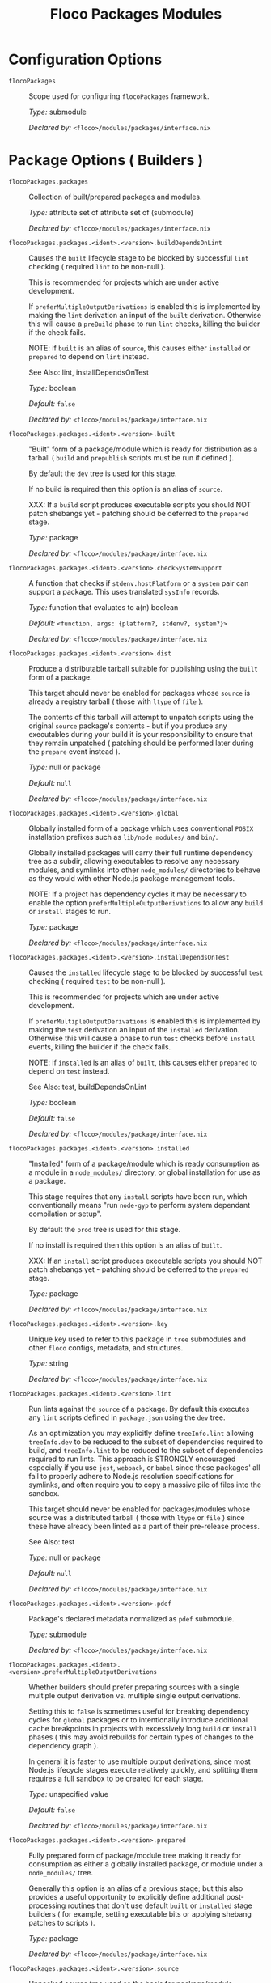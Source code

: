 #+TITLE: Floco Packages Modules

* Configuration Options
:PROPERTIES:
:CUSTOM_ID: appendix-configuration-options
:END:
- =flocoPackages= :: Scope used for configuring =flocoPackages=
  framework.

  /Type:/ submodule

  /Declared by:/ ~<floco>/modules/packages/interface.nix~

* Package Options ( Builders )

- =flocoPackages.packages= :: Collection of built/prepared packages and
  modules.

  /Type:/ attribute set of attribute set of (submodule)

  /Declared by:/ ~<floco>/modules/packages/interface.nix~

- =flocoPackages.packages.<ident>.<version>.buildDependsOnLint= :: Causes
  the =built= lifecycle stage to be blocked by successful =lint=
  checking ( required =lint= to be non-null ).

  This is recommended for projects which are under active development.

  If =preferMultipleOutputDerivations= is enabled this is implemented by
  making the =lint= derivation an input of the =built= derivation.
  Otherwise this will cause a =preBuild= phase to run =lint= checks,
  killing the builder if the check fails.

  NOTE: if =built= is an alias of =source=, this causes either
  =installed= or =prepared= to depend on =lint= instead.

  See Also: lint, installDependsOnTest

  /Type:/ boolean

  /Default:/ =false=

  /Declared by:/ ~<floco>/modules/package/interface.nix~

- =flocoPackages.packages.<ident>.<version>.built= :: "Built" form of a
  package/module which is ready for distribution as a tarball ( =build=
  and =prepublish= scripts must be run if defined ).

  By default the =dev= tree is used for this stage.

  If no build is required then this option is an alias of =source=.

  XXX: If a =build= script produces executable scripts you should NOT
  patch shebangs yet - patching should be deferred to the =prepared=
  stage.

  /Type:/ package

  /Declared by:/ ~<floco>/modules/package/interface.nix~

- =flocoPackages.packages.<ident>.<version>.checkSystemSupport= :: A
  function that checks if =stdenv.hostPlatform= or a =system= pair can
  support a package. This uses translated =sysInfo= records.

  /Type:/ function that evaluates to a(n) boolean

  /Default:/ =<function, args: {platform?, stdenv?, system?}>=

  /Declared by:/ ~<floco>/modules/package/interface.nix~

- =flocoPackages.packages.<ident>.<version>.dist= :: Produce a distributable
  tarball suitable for publishing using the =built= form of a package.

  This target should never be enabled for packages whose =source= is
  already a registry tarball ( those with =ltype= of =file= ).

  The contents of this tarball will attempt to unpatch scripts using the
  original =source= package's contents - but if you produce any
  executables during your build it is your responsibility to ensure that
  they remain unpatched ( patching should be performed later during the
  =prepare= event instead ).

  /Type:/ null or package

  /Default:/ =null=

  /Declared by:/ ~<floco>/modules/package/interface.nix~

- =flocoPackages.packages.<ident>.<version>.global= :: Globally installed
  form of a package which uses conventional =POSIX= installation
  prefixes such as =lib/node_modules/= and =bin/=.

  Globally installed packages will carry their full runtime dependency
  tree as a subdir, allowing executables to resolve any necessary
  modules, and symlinks into other =node_modules/= directories to behave
  as they would with other Node.js package management tools.

  NOTE: If a project has dependency cycles it may be necessary to enable
  the option =preferMultipleOutputDerivations= to allow any =build= or
  =install= stages to run.

  /Type:/ package

  /Declared by:/ ~<floco>/modules/package/interface.nix~

- =flocoPackages.packages.<ident>.<version>.installDependsOnTest= :: Causes
  the =installed= lifecycle stage to be blocked by successful =test=
  checking ( required =test= to be non-null ).

  This is recommended for projects which are under active development.

  If =preferMultipleOutputDerivations= is enabled this is implemented by
  making the =test= derivation an input of the =installed= derivation.
  Otherwise this will cause a phase to run =test= checks before
  =install= events, killing the builder if the check fails.

  NOTE: if =installed= is an alias of =built=, this causes either
  =prepared= to depend on =test= instead.

  See Also: test, buildDependsOnLint

  /Type:/ boolean

  /Default:/ =false=

  /Declared by:/ ~<floco>/modules/package/interface.nix~

- =flocoPackages.packages.<ident>.<version>.installed= :: "Installed" form
  of a package/module which is ready consumption as a module in a
  =node_modules/= directory, or global installation for use as a
  package.

  This stage requires that any =install= scripts have been run, which
  conventionally means "run =node-gyp= to perform system dependant
  compilation or setup".

  By default the =prod= tree is used for this stage.

  If no install is required then this option is an alias of =built=.

  XXX: If an =install= script produces executable scripts you should NOT
  patch shebangs yet - patching should be deferred to the =prepared=
  stage.

  /Type:/ package

  /Declared by:/ ~<floco>/modules/package/interface.nix~

- =flocoPackages.packages.<ident>.<version>.key= :: Unique key used to refer
  to this package in =tree= submodules and other =floco= configs,
  metadata, and structures.

  /Type:/ string

  /Declared by:/ ~<floco>/modules/package/interface.nix~

- =flocoPackages.packages.<ident>.<version>.lint= :: Run lints against the
  =source= of a package. By default this executes any =lint= scripts
  defined in =package.json= using the =dev= tree.

  As an optimization you may explicitly define =treeInfo.lint= allowing
  =treeInfo.dev= to be reduced to the subset of dependencies required to
  build, and =treeInfo.lint= to be reduced to the subset of dependencies
  required to run lints. This approach is STRONGLY encouraged especially
  if you use =jest=, =webpack=, or =babel= since these packages' all
  fail to properly adhere to Node.js resolution specifications for
  symlinks, and often require you to copy a massive pile of files into
  the sandbox.

  This target should never be enabled for packages/modules whose source
  was a distributed tarball ( those with =ltype= or =file= ) since these
  have already been linted as a part of their pre-release process.

  See Also: test

  /Type:/ null or package

  /Default:/ =null=

  /Declared by:/ ~<floco>/modules/package/interface.nix~

- =flocoPackages.packages.<ident>.<version>.pdef= :: Package's declared
  metadata normalized as =pdef= submodule.

  /Type:/ submodule

  /Declared by:/ ~<floco>/modules/package/interface.nix~

- =flocoPackages.packages.<ident>.<version>.preferMultipleOutputDerivations= :: Whether
  builders should prefer preparing sources with a single multiple output
  derivation vs. multiple single output derivations.

  Setting this to =false= is sometimes useful for breaking dependency
  cycles for =global= packages or to intentionally introduce additional
  cache breakpoints in projects with excessively long =build= or
  =install= phases ( this may avoid rebuilds for certain types of
  changes to the dependency graph ).

  In general it is faster to use multiple output derivations, since most
  Node.js lifecycle stages execute relatively quickly, and splitting
  them requires a full sandbox to be created for each stage.

  /Type:/ unspecified value

  /Default:/ =false=

  /Declared by:/ ~<floco>/modules/package/interface.nix~

- =flocoPackages.packages.<ident>.<version>.prepared= :: Fully prepared form
  of package/module tree making it ready for consumption as either a
  globally installed package, or module under a =node_modules/= tree.

  Generally this option is an alias of a previous stage; but this also
  provides a useful opportunity to explicitly define additional
  post-processing routines that don't use default =built= or =installed=
  stage builders ( for example, setting executable bits or applying
  shebang patches to scripts ).

  /Type:/ package

  /Declared by:/ ~<floco>/modules/package/interface.nix~

- =flocoPackages.packages.<ident>.<version>.source= :: Unpacked source tree
  used as the basis for package/module preparation.

  It is strongly recommended that you use =config.pdef.sourceInfo= here
  unless you are intentionally applying patches, filters, or your
  package resides in a subdir of =sourceInfo=.

  XXX: This tree should NOT patch shebangs yet, since this would deprive
  builders which produce distributable tarballs or otherwise "un-nixify"
  a module of an "unpatched" point of reference to work with.

  /Type:/ package

  /Declared by:/ ~<floco>/modules/package/interface.nix~

- =flocoPackages.packages.<ident>.<version>.supportedTree= :: A filtered
  form of =treeInfo= which drops unsupported optional dependencies.

  /Type:/ null or (attribute set of (attribute set of boolean))

  /Default:/ =null=

  /Declared by:/ ~<floco>/modules/package/interface.nix~

- =flocoPackages.packages.<ident>.<version>.supportedTree.<name>.dev= :: Whether
  the dependency is required ONLY during pre-distribution phases. This
  includes common tasks such as building, testing, and linting.

  /Type:/ boolean

  /Default:/ =false=

  /Declared by:/ ~<floco>/modules/package/interface.nix~

- =flocoPackages.packages.<ident>.<version>.supportedTree.<name>.key= :: Unique
  key used to refer to this package in =tree= submodules and other
  =floco= configs, metadata, and structures.

  /Type:/ string

  /Declared by:/ ~<floco>/modules/package/interface.nix~

- =flocoPackages.packages.<ident>.<version>.test= :: Run tests against the
  =built= form of a package. By default this executes any =test= scripts
  defined in =package.json= using the =dev= tree.

  As an optimization you may explicitly define =treeInfo.test= allowing
  =treeInfo.dev= to be reduced to the subset of dependencies required to
  build, and =treeInfo.test= to be reduced to the subset of dependencies
  required to run tests. This approach is STRONGLY encouraged especially
  if you use =jest=, =webpack=, or =babel= since these packages' all
  fail to properly adhere to Node.js resolution specifications for
  symlinks, and often require you to copy a massive pile of files into
  the sandbox.

  This target should never be enabled for packages/modules whose source
  was a distributed tarball ( those with =ltype= or =file= ) since these
  have already been tested as a part of their pre-release process.

  See Also: lint

  /Type:/ null or package

  /Default:/ =null=

  /Declared by:/ ~<floco>/modules/package/interface.nix~

* Package Definition Options ( Translations )

- =flocoPackages.pdefs= :: List of =pdef= metadata records for all known
  pacakges and modules. These records are used to generate build recipes
  and build plans.

  /Type:/ attribute set of attribute set of (submodule)

  /Default:/ ={}=

  /Example:/

  #+BEGIN_EXAMPLE nix
  {
    "@babel/cli" = {
      "7.20.7" = {
        "..." = "...";
        key = "@babel/cli/7.20.7";
      };
    };
    lodash = {
      "4.17.21" = {
        "..." = "...";
        key = "lodash/4.17.21";
      };
    };
  }
  #+END_EXAMPLE

  /Declared by:/ ~<floco>/modules/packages/interface.nix~

- =flocoPackages.pdefs.<ident>.<version>.ident= :: Package identifier/name
  as found in =package.json:.name=.

  /Type:/ string matching the pattern ~(@[^@/]+/)?[^@/]+~

  /Example:/ "@floco/foo"

  /Declared by:/ ~<floco>/modules/pdef/interface.nix~

- =flocoPackages.pdefs.<ident>.<version>.key= :: Unique key used to refer to
  this package in =tree= submodules and other =floco= configs, metadata,
  and structures.

  /Type:/ string

  /Example:/ "@floco/foo/4.2.0"

  /Declared by:/ ~<floco>/modules/pdef/interface.nix~

- =flocoPackages.pdefs.<ident>.<version>.ltype= :: Package "lifecycle
  type"/"pacote source type". This option effects which lifecycle events
  may run when preparing a package/module for consumption or
  installation.

  For example, the =file= ( distributed tarball ) lifecycle does not run
  any =scripts.[pre|post]build= phases or result in any
  =devDependencies= being added to the build plan - since these packages
  will have been "built" before distribution. However,
  =scripts.[pre|post]install= scripts ( generally =node-gyp=
  compilation ) does run for the =file= lifecycle.

  This option is effectively a shorthand for setting =lifecycle=
  defaults, but may also used by some fetchers and scrapers.

  See Also: lifecycle, fetchInfo

  /Type:/ one of "file", "link", "dir", "git"

  /Default:/ "file"

  /Declared by:/ ~<floco>/modules/pdef/interface.nix~

** =binInfo=

- =flocoPackages.pdefs.<ident>.<version>.binInfo= :: Indicates files or
  directories which should be prepared for use as executable scripts.

  /Type:/ submodule

  /Default:/

  #+BEGIN_EXAMPLE nix
  {
    binDir   = null;
    binPairs = {};
  }
  #+END_EXAMPLE

  /Declared by:/ ~<floco>/modules/pdef/binInfo/interface.nix~

- =flocoPackages.pdefs.<ident>.<version>.binInfo.binDir= :: Relative path to
  a subdir from which all files should be prepared as executables.
  Executable names will be defined as the basename of each file with any
  extensions stripped.

  /Type:/ null or string

  /Default:/ =null=

  /Declared by:/ ~<floco>/modules/pdef/binInfo/interface.nix~

- =flocoPackages.pdefs.<ident>.<version>.binInfo.binPairs= :: Pairs of
  ={ <EXE-NAME> = <REL-PATH>; ... }= declarations mapping exposed
  executables scripts to their associated sources.

  /Type:/ attribute set of string

  /Default:/ ={}=

  /Declared by:/ ~<floco>/modules/pdef/binInfo/interface.nix~

** =depInfo=

- =flocoPackages.pdefs.<ident>.<version>.depInfo= :: Information regarding
  dependency modules/packages. This record is analogous to the various
  =package.json:.[dev|peer|optional|bundled]Dependencies[Meta]= fields.

  These config settings do note necessarily dictate the contents of the
  =treeInfo= configs, which are used by builders, but may be used to
  provide information needed to generate trees if they are not defined.

  /Type:/ attribute set of (attribute set of boolean)

  /Default:/ ={}=

  /Declared by:/ ~<floco>/modules/pdef/depInfo/interface.nix~

- =flocoPackages.pdefs.<ident>.<version>.depInfo.<name>.bundled= :: Whether
  the dependency is distributed in registry tarballs alongside the
  consumer.

  This is sometimes used to include patched modules, but whenver
  possible bundling should be avoided in favor of tooling like =esbuild=
  or =webpack= because the effect bundled dependencies have on
  resolution is fraught.

  /Type:/ boolean

  /Default:/ =false=

  /Declared by:/ ~<floco>/modules/pdef/depInfo/single.interface.nix~

- =flocoPackages.pdefs.<ident>.<version>.depInfo.<name>.descriptor= :: Descriptor
  indicating version range or exact source required to satisfy a
  dependency.

  The value "*" allows any version or source to be used, as long as it
  has the same identifier ( name ).

  /Type:/ string

  /Default:/ "*"

  /Declared by:/ ~<floco>/modules/pdef/depInfo/single.interface.nix~

- =flocoPackages.pdefs.<ident>.<version>.depInfo.<name>.dev= :: Whether the
  dependency is required during pre-distribution phases. This includes
  common tasks such as building, testing, and linting.

  /Type:/ boolean

  /Default:/ =true=

  /Declared by:/ ~<floco>/modules/pdef/depInfo/single.interface.nix~

- =flocoPackages.pdefs.<ident>.<version>.depInfo.<name>.optional= :: Whether
  the dependency may be omitted from the =node_modules/= tree.

  Conventionally this is used to mark dependencies which are only
  required under certain conditions such as platform, architecture, or
  engines. Generally optional dependencies carry =sysInfo= conditionals,
  or =postinstall= scripts which must be allowed to fail without
  blocking the build of the consumer.

  /Type:/ boolean

  /Default:/ =false=

  /Declared by:/ ~<floco>/modules/pdef/depInfo/single.interface.nix~

- =flocoPackages.pdefs.<ident>.<version>.depInfo.<name>.pin= :: An exact
  version number or URI indicating the "resolved" form of a dependency
  descriptor.

  This will be used for =treeInfo= formation, and is available for usage
  by extensions to =floco=.

  /Type:/ null or string

  /Default:/ =null=

  /Declared by:/ ~<floco>/modules/pdef/depInfo/single.interface.nix~

- =flocoPackages.pdefs.<ident>.<version>.depInfo.<name>.runtime= :: Whether
  the dependency is required at runtime. Other package management tools
  often refer to these as "production mode" dependencies.

  /Type:/ boolean

  /Default:/ =false=

  /Declared by:/ ~<floco>/modules/pdef/depInfo/single.interface.nix~

** =fetchInfo=

- =flocoPackages.pdefs.<ident>.<version>.fetchInfo= :: Arguments passed to
  fetcher. By default any `builtins.fetchTree' or `builtins.path' argset
  is supported, and the correct fetcher can be inferred from these
  values.

  If set to `null', `sourceInfo' must be set explicitly.

  /Type:/ attribute set of (null or string or signed integer or boolean)

  /Declared by:/ ~<floco>/modules/pdef/interface.nix~

** =fsInfo=

- =flocoPackages.pdefs.<ident>.<version>.fsInfo= :: Indicates information
  about a package that must be scraped from its source tree, rather than
  a conventional config file.

  It is not recommended for users to manually fill these fields; rather
  we expect these to be informed by a cache or lockfile. You're welcome
  to explicitly define them, but I don't want to see anyone griping
  about these options in bug reports.

  /Type:/ submodule

  /Default:/

  #+BEGIN_EXAMPLE nix
  {
    dir        = ".";
    gypfile    = false;
    shrinkwrap = false;
  }
  #+END_EXAMPLE

  /Declared by:/ ~<floco>/modules/pdef/fsInfo/interface.nix~

- =flocoPackages.pdefs.<ident>.<version>.fsInfo.dir= :: Relative path from
  =sourceInfo.outPath= to the package's root. This field is analogous to
  a flake input's =dir= field, and is used in combination with
  =fetchInfo= in exactly the same way as a flake input.

  You should almost never need to set this field for distributed
  tarballs ( only if it contains bundled dependencies ).

  While this field is useful for working with monorepos I strongly
  recommend that you avoid abusing it. Its use inherently causes
  rebuilds of all projects in associated with a single =sourceInfo=
  record for any change in the subtree. It is much more efficient to
  split a subtree into multiple sources, but I've left you enough rope
  to learn things the hard way if you insist on doing so. Consider
  yourself warned.

  /Type:/ string

  /Default:/ "."

  /Declared by:/ ~<floco>/modules/pdef/fsInfo/interface.nix~

- =flocoPackages.pdefs.<ident>.<version>.fsInfo.gypfile= :: Whether
  =binding.gyp= exists in the project root. May be explicitly overridden
  by declarations in =package.json=.

  WARNING: You must not set this field based on ANY metadata pulled from
  a registry. There is a bug in NPM v8 that caused thousands of registry
  packuments and vinfo records to be poisoned, and in addition to that
  there is conflicting reporting rules for this field in POST requests
  by various package managers such that you should effectively disregard
  the value entirely.

  /Type:/ boolean

  /Default:/ =false=

  /Declared by:/ ~<floco>/modules/pdef/fsInfo/interface.nix~

- =flocoPackages.pdefs.<ident>.<version>.fsInfo.shrinkwrap= :: Whether
  =npm-shrinkwrap.json= exists in the project root. This is distributed
  form of =package-lock.json= which may be used to install exact
  dependencies during global installation of packages. For
  module/workspace installation this file takes precedence over
  =package-lock.json= if it exists.

  The use of =npm-shrinkwrap.json= is only recommended for executables.

  NOTE: =floco= does not use =npm-shrinkwrap.json= at this time, so this
  field exists as a stub.

  /Type:/ boolean

  /Default:/ =false=

  /Declared by:/ ~<floco>/modules/pdef/fsInfo/interface.nix~

** =lifecycle=

- =flocoPackages.pdefs.<ident>.<version>.lifecycle= :: Enables/disables
  phases executed when preparing a package/module for consumption or
  installation.

  Executing a phase when no associated script is defined is not
  necessarily harmful, but has a drastic impact on performance and may
  cause infinite recursion if dependency cycles exist among packages.

  See Also: ltype

  /Type:/ attribute set of boolean

  /Default:/

  #+BEGIN_EXAMPLE nix
  {
    build   = false;
    install = false;
  }
  #+END_EXAMPLE

  /Declared by:/ ~<floco>/modules/pdef/lifecycle/interface.nix~

- =flocoPackages.pdefs.<ident>.<version>.lifecycle.build= :: Whether a
  package or module requires build scripts to be run before it is
  prepared for consumption.

  This field should never be set to true when consuming registry
  tarballs even if they define build scripts, since they are distributed
  after being built by authors and maintainers.

  /Type:/ boolean

  /Default:/ =false=

  /Declared by:/ ~<floco>/modules/pdef/lifecycle/interface.nix~

- =flocoPackages.pdefs.<ident>.<version>.lifecycle.install= :: Whether a
  package or module requires =[pre|post]install= scripts or =node-gyp=
  compilation to be performed before a distributed tarball is prepared
  for consumption.

  /Type:/ boolean

  /Default:/ =false=

  /Declared by:/ ~<floco>/modules/pdef/lifecycle/interface.nix~

** =peerInfo=

- =flocoPackages.pdefs.<ident>.<version>.peerInfo= :: Set of propagated
  dependencies that consumers of this package/module must provide at
  runtime.

  Often peer dependencies are used to enforce interface alignment across
  a set of modules but do not necessarily imply that the requestor
  depends on the declared peer at build time or runtime - rather it
  states "my consumers depend on the declared peer as a side effect of
  their dependence on me".

  NOTE: For the purposes of =treeInfo= and the construction of a
  =node_modules/= tree, if a module declares a peer then that peer must
  be placed in a "sibling" or parent =node_modules/= directory, and
  never as a subdirectory of the requestor! The "sibling" case is why
  the term "peer" is used, indicating that these modules must be "peers"
  living in the same =node_modules/= directory; in practice a parent
  directory also works, but you get the idea.

  /Type:/ attribute set of (submodule)

  /Default:/ ={}=

  /Declared by:/ ~<floco>/modules/pdef/peerInfo/interface.nix~

- =flocoPackages.pdefs.<ident>.<version>.peerInfo.<name>.descriptor= :: Descriptor
  indicating version range or exact source required to satisfy a peer
  dependency.

  The value "*" allows any version or source to be used, as long as it
  has the same identifier ( name ).

  /Type:/ string

  /Default:/ "*"

  /Declared by:/ ~<floco>/modules/pdef/peerInfo/single.interface.nix~

- =flocoPackages.pdefs.<ident>.<version>.peerInfo.<name>.optional= :: Whether
  consumers are required to provide the declared peer.

  Optional peer declarations are conventionally used to handle platform
  or architecture dependant modules which are only required for certain
  systems - in general this field should be interpreted as "this peer
  dependency is required under certain conditions". Often these
  conditions are audited using =postinstall= scripts, and as an
  optimization it may be worthwhile to ignore those audits if their
  conditions can be asserted in Nix ( for example if you know =system=,
  there's no reason to use a derivation to run some JavaScript that
  probes and audits =cpu= and =os= ).

  /Type:/ boolean

  /Default:/ =false=

  /Declared by:/ ~<floco>/modules/pdef/peerInfo/single.interface.nix~

** =sourceInfo=

- =flocoPackages.pdefs.<ident>.<version>.sourceInfo= :: Information about
  the source tree a package resides in. This record is analogous to that
  returned by =builtins.fetchTree= for flake inputs.

  Used in combination with =fetchInfo= and =fsInfo.dir=, these three
  nuggets of metadata are isomorphic with a flake input.

  However, unlike flake inputs, =sourceInfo.outPath= may set to a
  derived store path if and only if =fetchInfo= is explicitly set to
  =null=. In this case =fsInfo.dir= is still used to identify a
  pacakage/module's root directory where we will attempt to read
  =package.json= ( must exist ) and similar metadata files will be read
  from ( if they exist ).

  In this case you may avoid =IFD= by explicitly setting top level
  fields, specifically =lifecycle=, =sysInfo=, =binInfo=, and =treeInfo=
  or =depInfo= which are required by builders.

  Alternatively you may explicitly set
  =metaFiles.{pjs,plock,plent,trees}= fields directly - but keep in mind
  that these fields are never guaranteed to be stable and their schema
  may change at any time ( so set the top level ones unless you`re up
  for the maintenance ).

  /Type:/ attribute set of (boolean or signed integer or string)

  /Declared by:/ ~<floco>/modules/pdef/interface.nix~

- =flocoPackages.pdefs.<ident>.<version>.sourceInfo.outPath= :: A Nix Store
  path containing the unpacked source tree in which this package/module
  resides. The package need not be at the root this path; but when the
  project root is a subdir the option `fsInfo.dir` must be set in order
  for `package.json` and other metadata to be translated.

  /Type:/ path

  /Declared by:/ ~<floco>/modules/pdef/interface.nix~

** =sysInfo=

- =flocoPackages.pdefs.<ident>.<version>.sysInfo= :: Indicates platform,
  arch, and Node.js version support.

  /Type:/ submodule

  /Default:/

  #+BEGIN_EXAMPLE nix
  {
    cpu = [
      "*"
    ];
    engines = {
      node = "*";
    };
    os = [
      "*"
    ];
  }
  #+END_EXAMPLE

  /Declared by:/ ~<floco>/modules/pdef/sysInfo/interface.nix~

- =flocoPackages.pdefs.<ident>.<version>.sysInfo.cpu= :: List of supported
  CPU architectures. The string "*" indicates that all CPUs are
  supported.

  /Type:/ list of (one of "*", "x86_64", "i686", "aarch", "aarch64",
  "powerpc64le", "mipsel", "riscv64", "unknown")

  /Default:/

  #+BEGIN_EXAMPLE nix
  ["*"]
  #+END_EXAMPLE

  /Declared by:/ ~<floco>/modules/pdef/sysInfo/interface.nix~

- =flocoPackages.pdefs.<ident>.<version>.sysInfo.engines= :: Indicates
  supported tooling versions.

  /Type:/ attribute set of string

  /Default:/

  #+BEGIN_EXAMPLE nix
  {
    node = "*";
  }
  #+END_EXAMPLE

  /Declared by:/ ~<floco>/modules/pdef/sysInfo/interface.nix~

- =flocoPackages.pdefs.<ident>.<version>.sysInfo.engines.node= :: Supported
  Node.js versions.

  /Type:/ string

  /Default:/ "*"

  /Example:/ ">=14"

  /Declared by:/ ~<floco>/modules/pdef/sysInfo/interface.nix~

- =flocoPackages.pdefs.<ident>.<version>.sysInfo.os= :: List of supported
  operating systems. The string "*" indicates that all operating
  systems are supported.

  /Type:/ list of (one of "*", "darwin", "freebsd", "netbsd", "linux",
  "openbsd", "sunprocess", "win32", "unknown")

  /Default:/

  #+BEGIN_EXAMPLE nix
  ["*"]
  #+END_EXAMPLE

  /Declared by:/ ~<floco>/modules/pdef/sysInfo/interface.nix~

** =treeInfo=

- =flocoPackages.pdefs.<ident>.<version>.treeInfo= :: =node_modules/= trees
  used for various lifecycle events. These declarations are analogous to
  the =package.*= field found in =package-lock.json(v2/3)= files. This
  means that these fields should describe both direct and indirect
  dependencies for the full dependency graph.

  Tree declarations are expected to be pairs of =node_modules/= paths to
  "keys" ( matching the =key= field in its Nix declaration ):

  #+BEGIN_EXAMPLE nix
  {
    "node_modules/@foo/bar" = {
      key = "@foo/bar/1.0.0";
      dev = true;
      ...
    };
    "node_modules/@foo/bar/node_modules/baz" = {
      key = "baz/4.2.0";
      dev = false;
      ...
    };
    ...
  }
  #+END_EXAMPLE

  In practice we expect users to explicitly define this field only for
  targets which they actually intend to create installables from, and we
  recommend using a =package-lock.json(v2/3)= to fill these values.

  /Type:/ null or (attribute set of (attribute set of boolean))

  /Default:/ =null=

  /Declared by:/ ~<floco>/modules/pdef/treeInfo/interface.nix~

- =flocoPackages.pdefs.<ident>.<version>.treeInfo.<path>.dev= :: Whether the
  dependency is required ONLY during pre-distribution phases. This
  includes common tasks such as building, testing, and linting.

  /Type:/ boolean

  /Default:/ =false=

  /Declared by:/ ~<floco>/modules/pdef/treeInfo/single.interface.nix~

- =flocoPackages.pdefs.<ident>.<version>.treeInfo.<path>.key= :: Unique key
  used to refer to this package in =tree= submodules and other =floco=
  configs, metadata, and structures.

  /Type:/ null or string

  /Default:/ =null=

  /Declared by:/ ~<floco>/modules/pdef/treeInfo/single.interface.nix~

- =flocoPackages.pdefs.<ident>.<version>.treeInfo.<path>.optional= :: Whether
  the dependency may be omitted from the =node_modules/= tree.

  Conventionally this is used to mark dependencies which are only
  required under certain conditions such as platform, architecture, or
  engines. Generally optional dependencies carry =sysInfo= conditionals,
  or =postinstall= scripts which must be allowed to fail without
  blocking the build of the consumer.

  /Type:/ boolean

  /Default:/ =false=

  /Declared by:/ ~<floco>/modules/pdef/treeInfo/single.interface.nix~

- =flocoPackages.pdefs.<ident>.<version>.version= :: Package version as
  found in =package.json:.version=.

  /Type:/ semantic version string

  /Example:/ "4.2.0"

  /Declared by:/ ~<floco>/modules/pdef/interface.nix~
